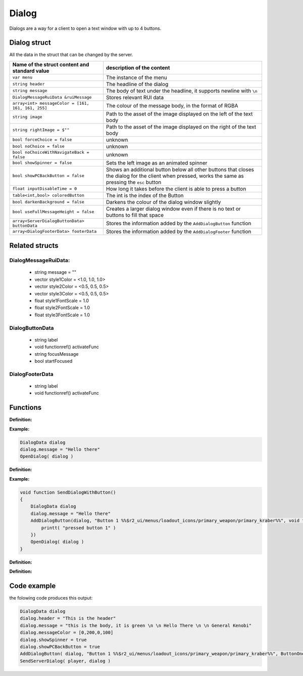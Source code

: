 Dialog
======

Dialogs are a way for a client to open a text window with up to 4 buttons.

Dialog struct
-------------

All the data in the struct that can be changed by the server.

===================================================       =========================================================================
Name of the struct content and standard value              description of the content
===================================================       =========================================================================
``var menu``                                              The instance of the menu
``string header``                                         The headline of the dialog
``string message``                                        The body of text under the headline, it supports newline with ``\n``
``DialogMessageRuiData &ruiMessage``                      Stores relevant RUI data
``array<int> messageColor = [161, 161, 161, 255]``        The colour of the message body, in the format of RGBA
``string image``                                          Path to the asset of the image displayed on the left of the text body
``string rightImage = $""``                               Path to the asset of the image displayed on the right of the text body
``bool forceChoice = false``                              unknown 
``bool noChoice = false``                                 unknown
``bool noChoiceWithNavigateBack = false``                 unknown
``bool showSpinner = false``                              Sets the left image as an animated spinner 
``bool showPCBackButton = false``                         Shows an additional button below all other buttons that closes the dialog for the client when pressed, works the same as pressing the ``esc`` button
``float inputDisableTime = 0``                            How long it takes before the client is able to press a button
``table<int,bool> coloredButton``                         The int is the index of the Button
``bool darkenBackground = false``                         Darkens the colour of the dialog window slightly
``bool useFullMessageHeight = false``                     Creates a larger dialog window even if there is no text or buttons to fill that space
``array<ServerDialogButtonData> buttonData``              Stores the information added by the ``AddDialogButton`` function
``array<DialogFooterData> footerData``                    Stores the information added by the ``AddDialogFooter`` function
===================================================       =========================================================================

Related structs 
---------------

DialogMessageRuiData:
^^^^^^^^^^^^^^^^^^^^^

    * string message = ""
    * vector style1Color = <1.0, 1.0, 1.0>
    * vector style2Color = <0.5, 0.5, 0.5>
    * vector style3Color = <0.5, 0.5, 0.5>
    * float style1FontScale = 1.0
    * float style2FontScale = 1.0
    * float style3FontScale = 1.0


DialogButtonData
^^^^^^^^^^^^^^^^

	* string label
	* void functionref() activateFunc
	* string focusMessage
	* bool startFocused



DialogFooterData
^^^^^^^^^^^^^^^^

	* string label
	* void functionref() activateFunc


Functions
---------

**Definition:**

.. cpp:function:: void OpenDialog( DialogData dialog )

    Shows the local player the dialog with the data from the struct.

    :param DialogData dialog: Instance of a DialogData struct

**Example:**

.. code-block::

    DialogData dialog
    dialog.message = "Hello there"
    OpenDialog( dialog )

**Definition:**

.. cpp:function:: void AddDialogButton( DialogData dialog, string text, void functionref() callback )

    Add one button to the given struct

    :param DialogData dialog: Instance of a DialogData struct

    :param string text: The Text that is shown on the button, supports some assets with ``%ASSET PATH%``

    :param void functionref() callback: Function that is executed when the button is pressed.

**Example:**

.. code-block::

    void function SendDialogWithButton()
    {
        DialogData dialog
        dialog.message = "Hello there"
        AddDialogButton(dialog, "Button 1 %%$r2_ui/menus/loadout_icons/primary_weapon/primary_kraber%%", void function():() {
            printt( "pressed button 1" )
        })
        OpenDialog( dialog )
    }

**Definition:**

.. cpp:function:: void AddDialogFooter( DialogData dialog, string text)

    Adds a footer to the dialog struct

    :param DialogData dialog: Instance of a DialogData struct

    :param string text: The Text that is shown on the button, supports some assets with ``%ASSET PATH%``


**Definition:**

.. cpp:function:: bool IsDialogActive( DialogData dialogData )

    :param DialogData dialog: Instance of a DialogData struct

    :returns: ``true`` if the dialog with that struct is currently open, otherwise it returns ``false``

Code example
------------

the folowing code produces this output: 

.. code-block::

    DialogData dialog
    dialog.header = "This is the header"
    dialog.message = "this is the body, it is green \n \n Hello There \n \n General Kenobi"
    dialog.messageColor = [0,200,0,100]
    dialog.showSpinner = true
    dialog.showPCBackButton = true
    AddDialogButton( dialog, "Button 1 %%$r2_ui/menus/loadout_icons/primary_weapon/primary_kraber%%", ButtonOnePressed )
    SendServerDialog( player, dialog )


.. figure:: /_static/serverdialog/dialogexample.png
  :align: center
  :class: screenshot

